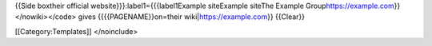 {{Side boxtheir official website}}}:label1={{{label1Example siteExample
siteThe Example Group\ https://example.com}}</nowiki></code> gives
{{{{PAGENAME}}on=their wiki\|\ https://example.com}} {{Clear}}

[[Category:Templates]] </noinclude>
